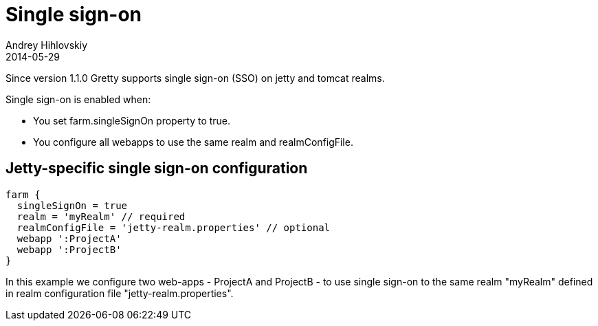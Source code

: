 = Single sign-on
Andrey Hihlovskiy
2014-05-29
:sectanchors:
:jbake-type: page
:jbake-status: published

Since version 1.1.0 Gretty supports single sign-on (SSO) on jetty and tomcat realms.

Single sign-on is enabled when:

- You set farm.singleSignOn property to true.
- You configure all webapps to use the same realm and realmConfigFile.

== Jetty-specific single sign-on configuration

[source,groovy]
----
farm {
  singleSignOn = true
  realm = 'myRealm' // required
  realmConfigFile = 'jetty-realm.properties' // optional
  webapp ':ProjectA'
  webapp ':ProjectB'
}
----

In this example we configure two web-apps - ProjectA and ProjectB - to use single sign-on to the same realm "myRealm" defined in realm configuration file "jetty-realm.properties".


